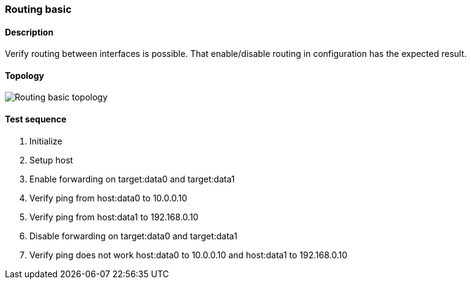 === Routing basic
==== Description
Verify routing between interfaces is possible. That enable/disable routing
in configuration has the expected result.

==== Topology
ifdef::topdoc[]
image::../../test/case/ietf_interfaces/routing_basic/topology.png[Routing basic topology]
endif::topdoc[]
ifndef::topdoc[]
ifdef::testgroup[]
image::routing_basic/topology.png[Routing basic topology]
endif::testgroup[]
ifndef::testgroup[]
image::topology.png[Routing basic topology]
endif::testgroup[]
endif::topdoc[]
==== Test sequence
. Initialize
. Setup host
. Enable forwarding on target:data0 and target:data1
. Verify ping from host:data0 to 10.0.0.10
. Verify ping from host:data1 to 192.168.0.10
. Disable forwarding on target:data0 and target:data1
. Verify ping does not work host:data0 to 10.0.0.10 and host:data1 to 192.168.0.10


<<<

